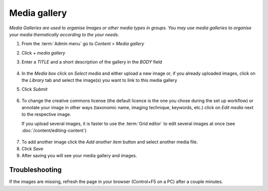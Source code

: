 Media gallery
=============

*Media Galleries are used to organise Images or other media types in
groups. You may use media galleries to organise your media thematically
according to the your needs.*

1. From the :term:`Admin menu` go to *Content > Media gallery*

2. Click *+ media gallery*

3. Enter a *TITLE* and a short description of the gallery in the *BODY*
   field

   .. figure:: /_static/AddMediaGallery.jpg


4. In the *Media box* click on *Select media* and either upload a new
   image or, if you already uploaded images, click on the *Library* tab
   and select the image(s) you want to link to this media gallery

   .. only:: training

        Some example images are included in the course :ref:`training-material`.

    .. figure:: /_static/SelectMedia.jpg


5. Click *Submit*

    .. figure:: /_static/SelectMedia2.jpg

6. To change the creative commons license (the default licence is the
   one you chose during the set up workflow) or annotate your image in
   other ways (taxonomic name, imaging technique, keywords, etc.) click
   on *Edit media* next to the respective image.

   If you upload several images, it is faster to use the :term:`Grid editor` to edit several images
   at once (see :doc:`/content/editing-content`)

.. figure:: /_static/EditImage.jpg

7. To add another image click the *Add another item* button and select
   another media file.

8. Click *Save*

9. After saving you will see your media gallery and images.

.. figure:: /_static/MediaGallery2.jpg

Troubleshooting
~~~~~~~~~~~~~~~

If the images are missing, refresh the page in your browser (Control+F5 on a PC) after a couple minutes.
